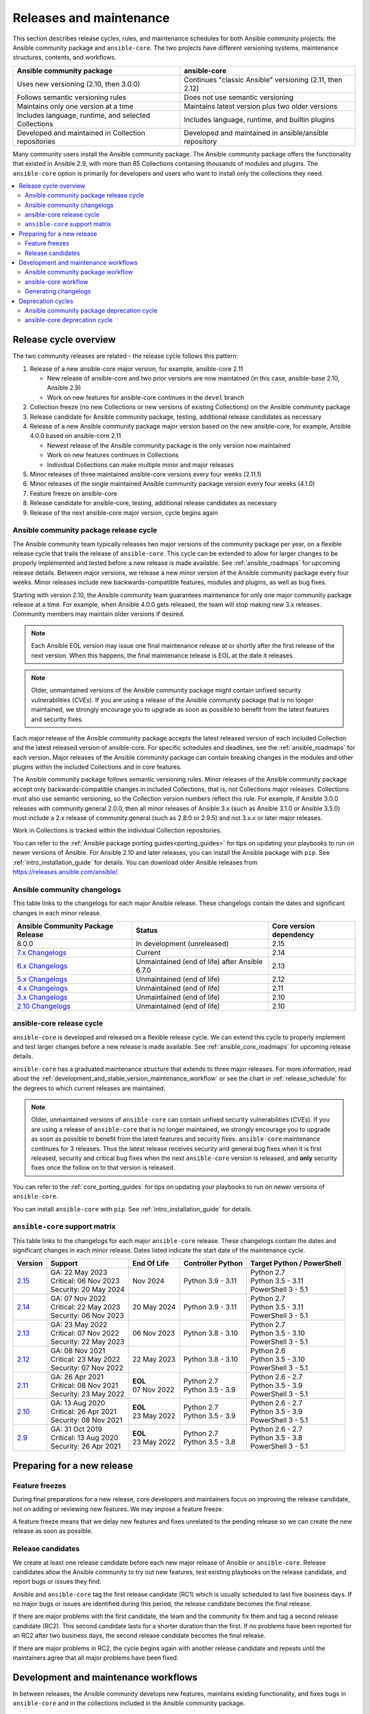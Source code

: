 .. _release_and_maintenance:

************************
Releases and maintenance
************************

This section describes release cycles, rules, and maintenance schedules for both Ansible community projects: the Ansible community package and ``ansible-core``. The two projects have different versioning systems, maintenance structures, contents, and workflows.

====================================================  ========================================================
Ansible community package                             ansible-core
====================================================  ========================================================
Uses new versioning (2.10, then 3.0.0)                Continues "classic Ansible" versioning (2.11, then 2.12)
Follows semantic versioning rules                     Does not use semantic versioning
Maintains only one version at a time                  Maintains latest version plus two older versions
Includes language, runtime, and selected Collections  Includes language, runtime, and builtin plugins
Developed and maintained in Collection repositories   Developed and maintained in ansible/ansible repository
====================================================  ========================================================

Many community users install the Ansible community package. The Ansible community package offers the functionality that existed in Ansible 2.9, with more than 85 Collections containing thousands of modules and plugins. The ``ansible-core`` option is primarily for developers and users who want to install only the collections they need.

.. contents::
   :local:

.. _release_cycle:

Release cycle overview
======================

The two community releases are related - the release cycle follows this pattern:

#. Release of a new ansible-core major version, for example, ansible-core 2.11

   * New release of ansible-core and two prior versions are now maintained (in this case, ansible-base 2.10, Ansible 2.9)
   * Work on new features for ansible-core continues in the ``devel`` branch

#. Collection freeze (no new Collections or new versions of existing Collections) on the Ansible community package
#. Release candidate for Ansible community package, testing, additional release candidates as necessary
#. Release of a new Ansible community package major version based on the new ansible-core, for example, Ansible 4.0.0 based on ansible-core 2.11

   * Newest release of the Ansible community package is the only version now maintained
   * Work on new features continues in Collections
   * Individual Collections can make multiple minor and major releases

#. Minor releases of three maintained ansible-core versions every four weeks (2.11.1)
#. Minor releases of the single maintained Ansible community package version every four weeks (4.1.0)
#. Feature freeze on ansible-core
#. Release candidate for ansible-core, testing, additional release candidates as necessary
#. Release of the next ansible-core major version, cycle begins again

Ansible community package release cycle
---------------------------------------

The Ansible community team typically releases two major versions of the community package per year, on a flexible release cycle that trails the release of ``ansible-core``. This cycle can be extended to allow for larger changes to be properly implemented and tested before a new release is made available. See :ref:`ansible_roadmaps` for upcoming release details. Between major versions, we release a new minor version of the Ansible community package every four weeks. Minor releases include new backwards-compatible features, modules and plugins, as well as bug fixes.

Starting with version 2.10, the Ansible community team guarantees maintenance for only one major community package release at a time. For example, when Ansible 4.0.0 gets released, the team will stop making new 3.x releases. Community members may maintain older versions if desired.

.. note:: 
    
   Each Ansible EOL version may issue one final maintenance release at or shortly after the first release of the next version. When this happens, the final maintenance release is EOL at the date it releases. 


.. note::

   Older, unmaintained versions of the Ansible community package might contain unfixed security vulnerabilities (*CVEs*). If you are using a release of the Ansible community package that is no longer maintained, we strongly encourage you to upgrade as soon as possible to benefit from the latest features and security fixes.

Each major release of the Ansible community package accepts the latest released version of each included Collection and the latest released version of ansible-core. For specific schedules and deadlines, see the :ref:`ansible_roadmaps` for each version. Major releases of the Ansible community package can contain breaking changes in the modules and other plugins within the included Collections and in core features.

The Ansible community package follows semantic versioning rules. Minor releases of the Ansible community package accept only backwards-compatible changes in included Collections, that is, not Collections major releases. Collections must also use semantic versioning, so the Collection version numbers reflect this rule. For example, if Ansible 3.0.0 releases with community.general 2.0.0, then all minor releases of Ansible 3.x (such as Ansible 3.1.0 or Ansible 3.5.0) must include a 2.x release of community.general (such as 2.8.0 or 2.9.5) and not 3.x.x or later major releases.

Work in Collections is tracked within the individual Collection repositories.

You can refer to the :ref:`Ansible package porting guides<porting_guides>` for tips on updating your playbooks to run on newer versions of Ansible. For Ansible 2.10 and later releases, you can install the Ansible package with ``pip``. See :ref:`intro_installation_guide` for details. You can download older Ansible releases from `<https://releases.ansible.com/ansible/>`_.

.. _ansible_changelogs:

Ansible community changelogs
----------------------------

This table links to the changelogs for each major Ansible release. These changelogs contain the dates and significant changes in each minor release.

==================================      ==============================================      =========================
Ansible Community Package Release       Status                                              Core version dependency
==================================      ==============================================      =========================
8.0.0                                   In development (unreleased)                         2.15
`7.x Changelogs`_                       Current                                             2.14
`6.x Changelogs`_                       Unmaintained (end of life) after Ansible 6.7.0      2.13
`5.x Changelogs`_                       Unmaintained (end of life)                          2.12
`4.x Changelogs`_                       Unmaintained (end of life)                          2.11
`3.x Changelogs`_                       Unmaintained (end of life)                          2.10
`2.10 Changelogs`_                      Unmaintained (end of life)                          2.10
==================================      ==============================================      =========================

.. _7.x Changelogs: https://github.com/ansible-community/ansible-build-data/blob/main/7/CHANGELOG-v7.rst
.. _6.x Changelogs: https://github.com/ansible-community/ansible-build-data/blob/main/6/CHANGELOG-v6.rst
.. _5.x Changelogs: https://github.com/ansible-community/ansible-build-data/blob/main/5/CHANGELOG-v5.rst
.. _4.x Changelogs: https://github.com/ansible-community/ansible-build-data/blob/main/4/CHANGELOG-v4.rst
.. _3.x Changelogs: https://github.com/ansible-community/ansible-build-data/blob/main/3/CHANGELOG-v3.rst
.. _2.10 Changelogs: https://github.com/ansible-community/ansible-build-data/blob/main/2.10/CHANGELOG-v2.10.rst


ansible-core release cycle
--------------------------

``ansible-core`` is developed and released on a flexible release cycle. We can extend this cycle to properly implement and test larger changes before a new release is made available. See :ref:`ansible_core_roadmaps` for upcoming release details.

``ansible-core`` has a graduated maintenance structure that extends to three major releases.
For more information, read about the :ref:`development_and_stable_version_maintenance_workflow` or
see the chart in :ref:`release_schedule` for the degrees to which current releases are maintained.

.. note::

   Older, unmaintained versions of ``ansible-core`` can contain unfixed security vulnerabilities (*CVEs*). If you are using a release of ``ansible-core`` that is no longer maintained, we strongly encourage you to upgrade as soon as possible to benefit from the latest features and security fixes. ``ansible-core`` maintenance continues for 3 releases.  Thus the latest release receives security and general bug fixes when it is first released, security and critical bug fixes when the next ``ansible-core`` version is released, and **only** security fixes once the follow on to that version is released.

You can refer to the :ref:`core_porting_guides` for tips on updating your playbooks to run on newer versions of ``ansible-core``.

You can install ``ansible-core`` with ``pip``. See :ref:`intro_installation_guide` for details.

.. _release_schedule:
.. _support_life:

``ansible-core`` support matrix
-------------------------------

This table links to the changelogs for each major ``ansible-core`` release. These changelogs contain the dates and significant changes in each minor release.
Dates listed indicate the start date of the maintenance cycle.

.. list-table::
   :header-rows: 1
    
   * - Version
     - Support
     - End Of Life
     - Controller Python
     - Target Python / PowerShell
   * - `2.15`_
     - | GA: 22 May 2023
       | Critical: 06 Nov 2023
       | Security: 20 May 2024
     - Nov 2024
     - | Python 3.9 - 3.11
     - | Python 2.7
       | Python 3.5 - 3.11
       | PowerShell 3 - 5.1
   * - `2.14`_
     - | GA: 07 Nov 2022
       | Critical: 22 May 2023
       | Security: 06 Nov 2023
     - 20 May 2024
     - | Python 3.9 - 3.11
     - | Python 2.7
       | Python 3.5 - 3.11
       | PowerShell 3 - 5.1
   * - `2.13`_
     - | GA: 23 May 2022
       | Critical: 07 Nov 2022
       | Security: 22 May 2023
     - 06 Nov 2023
     - | Python 3.8 - 3.10
     - | Python 2.7
       | Python 3.5 - 3.10
       | PowerShell 3 - 5.1
   * - `2.12`_
     - | GA: 08 Nov 2021
       | Critical: 23 May 2022
       | Security: 07 Nov 2022
     - 22 May 2023
     - | Python 3.8 - 3.10
     - | Python 2.6
       | Python 3.5 - 3.10
       | PowerShell 3 - 5.1
   * - `2.11`_
     - | GA: 26 Apr 2021
       | Critical: 08 Nov 2021
       | Security: 23 May 2022
     - | **EOL**
       | 07 Nov 2022
     - | Python 2.7
       | Python 3.5 - 3.9
     - | Python 2.6 - 2.7
       | Python 3.5 - 3.9
       | PowerShell 3 - 5.1
   * - `2.10`_
     - | GA: 13 Aug 2020
       | Critical: 26 Apr 2021
       | Security: 08 Nov 2021
     - | **EOL**
       | 23 May 2022
     - | Python 2.7
       | Python 3.5 - 3.9
     - | Python 2.6 - 2.7
       | Python 3.5 - 3.9
       | PowerShell 3 - 5.1
   * - `2.9`_
     - | GA: 31 Oct 2019
       | Critical: 13 Aug 2020
       | Security: 26 Apr 2021
     - | **EOL**
       | 23 May 2022
     - | Python 2.7
       | Python 3.5 - 3.8
     - | Python 2.6 - 2.7
       | Python 3.5 - 3.8
       | PowerShell 3 - 5.1
..    * - 2.16
..      - 06 Nov 2023
..      - 20 May 2024
..      - Nov 2024
..      - May 2025
..      - | Python 3.10 - 3.12
..      - | Python 3.6 - 3.12
..        | PowerShell TBD
..    * - 2.17
..      - 20 May 2024
..      - Nov 2024
..      - May 2025
..      - Nov 2025
..      - | Python 3.10 - 3.12
..      - | Python 3.6 - 3.12
..        | PowerShell TBD
..    * - 2.18
..      - Nov 2024
..      - May 2025
..      - Nov 2025
..      - May 2026
..      - | Python 3.11 - 3.13
..      - | Python 3.6 - 3.13
..        | PowerShell TBD
..    * - 2.19
..      - May 2025
..      - Nov 2025
..      - May 2026
..      - Nov 2026
..      - | Python 3.11 - 3.13
..      - | Python 3.6 - 3.13
..        | PowerShell TBD
..    * - 2.20
..      - Nov 2025
..      - May 2026
..      - Nov 2026
..      - May 2027
..      - | Python 3.12 - 3.14
..      - | Python 3.8 - 3.14
..        | PowerShell TBD
..    * - 2.21
..      - May 2026
..      - Nov 2026
..      - May 2027
..      - Nov 2027
..      - | Python 3.12 - 3.14
..      - | Python 3.8 - 3.14
..        | PowerShell TBD
..    * - 2.22
..      - Nov 2026
..      - May 2027
..      - Nov 2027
..      - May 2028
..      - | Python 3.13 - 3.15
..      - | Python 3.8 - 3.15
..        | PowerShell TBD
..    * - 2.23
..      - May 2027
..      - Nov 2027
..      - May 2028
..      - Nov 2028
..      - | Python 3.13 - 3.15
..      - | Python 3.8 - 3.15
..        | PowerShell TBD
..    * - 2.24
..      - Nov 2027
..      - May 2028
..      - Nov 2028
..      - May 2029
..      - | Python 3.14 - 3.16
..      - | Python 3.8 - 3.16
..        | PowerShell TBD
..    * - 2.25
..      - May 2028
..      - Nov 2028
..      - May 2029
..      - Nov 2029
..      - | Python 3.14 - 3.16
..      - | Python 3.8 - 3.16
..        | PowerShell TBD


.. _2.9: https://github.com/ansible/ansible/blob/stable-2.9/changelogs/CHANGELOG-v2.9.rst
.. _2.10: https://github.com/ansible/ansible/blob/stable-2.10/changelogs/CHANGELOG-v2.10.rst
.. _2.11: https://github.com/ansible/ansible/blob/stable-2.11/changelogs/CHANGELOG-v2.11.rst
.. _2.12: https://github.com/ansible/ansible/blob/stable-2.12/changelogs/CHANGELOG-v2.12.rst
.. _2.13: https://github.com/ansible/ansible/blob/stable-2.13/changelogs/CHANGELOG-v2.13.rst
.. _2.14: https://github.com/ansible/ansible/blob/stable-2.14/changelogs/CHANGELOG-v2.14.rst
.. _2.15: https://github.com/ansible/ansible/blob/stable-2.15/changelogs/CHANGELOG-v2.15.rst


Preparing for a new release
===========================

.. _release_freezing:

Feature freezes
---------------

During final preparations for a new release, core developers and maintainers focus on improving the release candidate, not on adding or reviewing new features. We may impose a feature freeze.

A feature freeze means that we delay new features and fixes unrelated to the pending release so we can create the new release as soon as possible.



Release candidates
------------------

We create at least one release candidate before each new major release of Ansible or ``ansible-core``. Release candidates allow the Ansible community to try out new features, test existing playbooks on the release candidate, and report bugs or issues they find.

Ansible and ``ansible-core`` tag the first release candidate (RC1) which is usually scheduled to last five business days. If no major bugs or issues are identified during this period, the release candidate becomes the final release.

If there are major problems with the first candidate, the team and the community fix them and tag a second release candidate (RC2). This second candidate lasts for a shorter duration than the first. If no problems have been reported for an RC2 after two business days, the second release candidate becomes the final release.

If there are major problems in RC2, the cycle begins again with another release candidate and repeats until the maintainers agree that all major problems have been fixed.


.. _development_and_stable_version_maintenance_workflow:

Development and maintenance workflows
=====================================

In between releases, the Ansible community develops new features, maintains existing functionality, and fixes bugs in ``ansible-core`` and in the collections included in the Ansible community package.

Ansible community package workflow
----------------------------------

The Ansible community develops and maintains the features and functionality included in the Ansible community package in Collections repositories, with a workflow that looks like this:

 * Developers add new features and bug fixes to the individual Collections, following each Collection's rules on contributing.
 * Each new feature and each bug fix includes a changelog fragment describing the work.
 * Release engineers create a minor release for the current version every four weeks to ensure that the latest bug fixes are available to users.
 * At the end of the development period, the release engineers announce which Collections, and which major version of each included Collection,  will be included in the next release of the Ansible community package. New Collections and new major versions may not be added after this, and the work of creating a new release begins.

We generally do not provide fixes for unmaintained releases of the Ansible community package, however, there can sometimes be exceptions for critical issues.

Some Collections are maintained by the Ansible team, some by Partner organizations, and some by community teams. For more information on adding features or fixing bugs in Ansible-maintained Collections, see :ref:`contributing_maintained_collections`.

ansible-core workflow
---------------------

The Ansible community develops and maintains ``ansible-core`` on GitHub_, with a workflow that looks like this:

 * Developers add new features and bug fixes to the ``devel`` branch.
 * Each new feature and each bug fix includes a changelog fragment describing the work.
 * The development team backports bug fixes to one, two, or three stable branches, depending on the severity of the bug. They do not backport new features.
 * Release engineers create a minor release for each maintained version every four weeks to ensure that the latest bug fixes are available to users.
 * At the end of the development period, the release engineers impose a feature freeze and the work of creating a new release begins.

We generally do not provide fixes for unmaintained releases of ``ansible-core``, however, there can sometimes be exceptions for critical issues.

For more information about adding features or fixing bugs in ``ansible-core`` see :ref:`community_development_process`.

.. _GitHub: https://github.com/ansible/ansible

.. _release_changelogs:

Generating changelogs
----------------------

We generate changelogs based on fragments. When creating new features for existing modules and plugins or fixing bugs, create a changelog fragment describing the change. A changelog entry is not needed for new modules or plugins. Details for those items will be generated from the module documentation.

To add changelog fragments to Collections in the Ansible community package, we recommend the `antsibull-changelog utility <https://github.com/ansible-community/antsibull-changelog/blob/main/docs/changelogs.rst>`_.

To add changelog fragments for new features and bug fixes in ``ansible-core``, see the :ref:`changelog examples and instructions<changelogs_how_to>` in the Community Guide.

Deprecation cycles
==================

Sometimes we remove a feature, normally in favor of a reimplementation that we hope does a better job. To do this we have a deprecation cycle. First we mark a feature as 'deprecated'. This is normally accompanied with warnings to the user as to why we deprecated it, what alternatives they should switch to and when (which version) we are scheduled to remove the feature permanently.

Ansible community package deprecation cycle
--------------------------------------------

Since Ansible is a package of individual collections, the deprecation cycle depends on the collection maintainers. We recommend the collection maintainers deprecate a feature in one Ansible major version and do not remove that feature for one year, or at least until the next major Ansible version. For example, deprecate the feature in 3.1.0 and do not remove the feature until 5.0.0 or 4.0.0 at the earliest. Collections should use semantic versioning, such that the major collection version cannot be changed within an Ansible major version. Therefore, the removal should not happen before the next major Ansible community package release. This is up to each collection maintainer and cannot be guaranteed.

ansible-core deprecation cycle
-------------------------------

The deprecation cycle in ``ansible-core`` is normally across 4 feature releases (2.x. where the x marks a feature release). The feature is normally removed in the 4th release after we announce the deprecation. For example, something deprecated in 2.10 will be removed in 2.14. The tracking is tied to the number of releases, not the release numbering itself.

.. seealso::

   :ref:`community_committer_guidelines`
       Guidelines for Ansible core contributors and maintainers
   :ref:`testing_strategies`
       Testing strategies
   :ref:`ansible_community_guide`
       Community information and contributing
   `Development Mailing List <https://groups.google.com/group/ansible-devel>`_
       Mailing list for development topics
   :ref:`communication_irc`
       How to join Ansible chat channels
